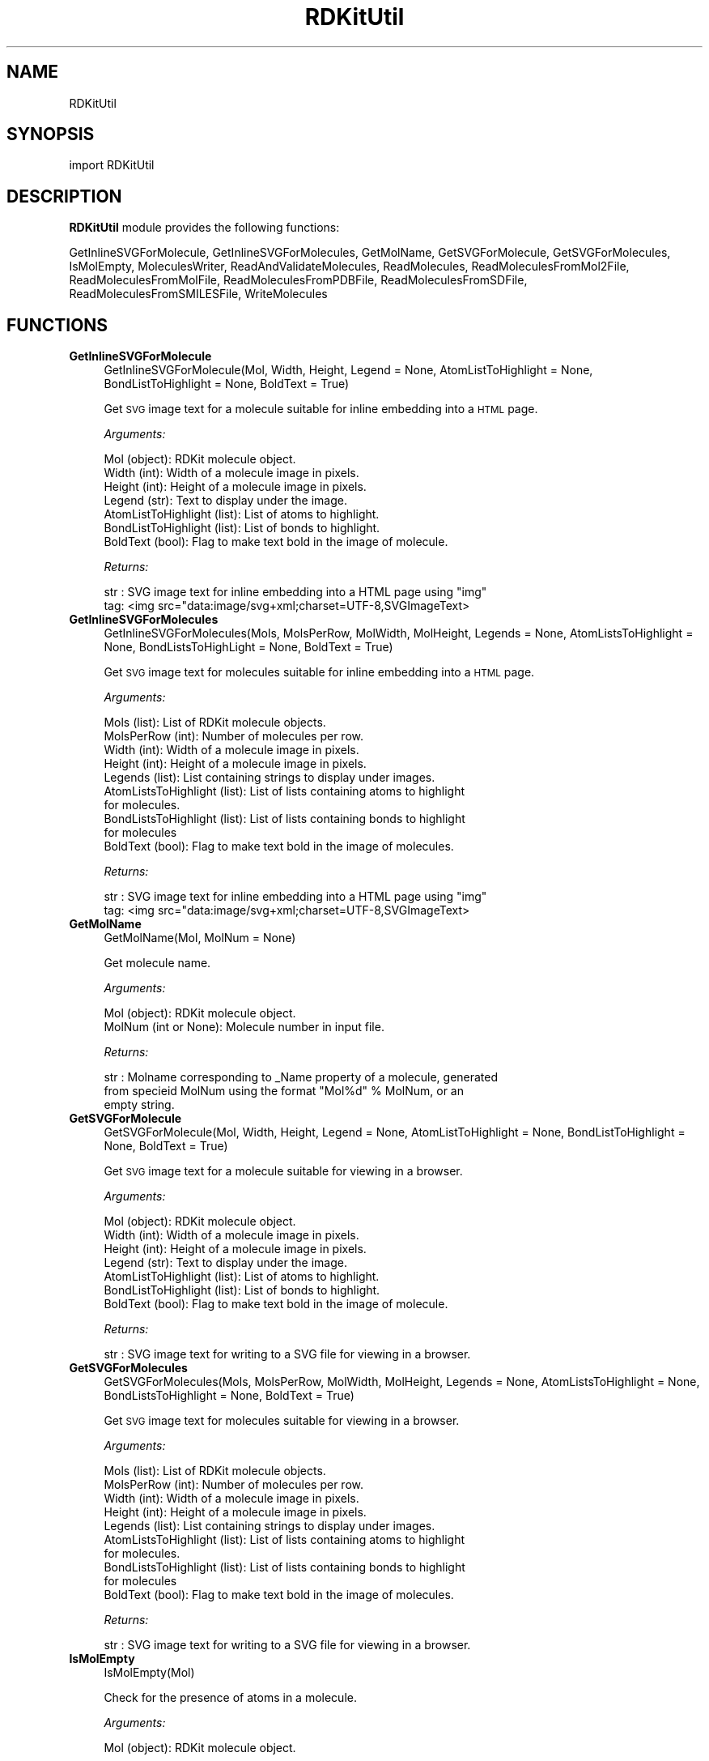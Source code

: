.\" Automatically generated by Pod::Man 2.28 (Pod::Simple 3.35)
.\"
.\" Standard preamble:
.\" ========================================================================
.de Sp \" Vertical space (when we can't use .PP)
.if t .sp .5v
.if n .sp
..
.de Vb \" Begin verbatim text
.ft CW
.nf
.ne \\$1
..
.de Ve \" End verbatim text
.ft R
.fi
..
.\" Set up some character translations and predefined strings.  \*(-- will
.\" give an unbreakable dash, \*(PI will give pi, \*(L" will give a left
.\" double quote, and \*(R" will give a right double quote.  \*(C+ will
.\" give a nicer C++.  Capital omega is used to do unbreakable dashes and
.\" therefore won't be available.  \*(C` and \*(C' expand to `' in nroff,
.\" nothing in troff, for use with C<>.
.tr \(*W-
.ds C+ C\v'-.1v'\h'-1p'\s-2+\h'-1p'+\s0\v'.1v'\h'-1p'
.ie n \{\
.    ds -- \(*W-
.    ds PI pi
.    if (\n(.H=4u)&(1m=24u) .ds -- \(*W\h'-12u'\(*W\h'-12u'-\" diablo 10 pitch
.    if (\n(.H=4u)&(1m=20u) .ds -- \(*W\h'-12u'\(*W\h'-8u'-\"  diablo 12 pitch
.    ds L" ""
.    ds R" ""
.    ds C` ""
.    ds C' ""
'br\}
.el\{\
.    ds -- \|\(em\|
.    ds PI \(*p
.    ds L" ``
.    ds R" ''
.    ds C`
.    ds C'
'br\}
.\"
.\" Escape single quotes in literal strings from groff's Unicode transform.
.ie \n(.g .ds Aq \(aq
.el       .ds Aq '
.\"
.\" If the F register is turned on, we'll generate index entries on stderr for
.\" titles (.TH), headers (.SH), subsections (.SS), items (.Ip), and index
.\" entries marked with X<> in POD.  Of course, you'll have to process the
.\" output yourself in some meaningful fashion.
.\"
.\" Avoid warning from groff about undefined register 'F'.
.de IX
..
.nr rF 0
.if \n(.g .if rF .nr rF 1
.if (\n(rF:(\n(.g==0)) \{
.    if \nF \{
.        de IX
.        tm Index:\\$1\t\\n%\t"\\$2"
..
.        if !\nF==2 \{
.            nr % 0
.            nr F 2
.        \}
.    \}
.\}
.rr rF
.\"
.\" Accent mark definitions (@(#)ms.acc 1.5 88/02/08 SMI; from UCB 4.2).
.\" Fear.  Run.  Save yourself.  No user-serviceable parts.
.    \" fudge factors for nroff and troff
.if n \{\
.    ds #H 0
.    ds #V .8m
.    ds #F .3m
.    ds #[ \f1
.    ds #] \fP
.\}
.if t \{\
.    ds #H ((1u-(\\\\n(.fu%2u))*.13m)
.    ds #V .6m
.    ds #F 0
.    ds #[ \&
.    ds #] \&
.\}
.    \" simple accents for nroff and troff
.if n \{\
.    ds ' \&
.    ds ` \&
.    ds ^ \&
.    ds , \&
.    ds ~ ~
.    ds /
.\}
.if t \{\
.    ds ' \\k:\h'-(\\n(.wu*8/10-\*(#H)'\'\h"|\\n:u"
.    ds ` \\k:\h'-(\\n(.wu*8/10-\*(#H)'\`\h'|\\n:u'
.    ds ^ \\k:\h'-(\\n(.wu*10/11-\*(#H)'^\h'|\\n:u'
.    ds , \\k:\h'-(\\n(.wu*8/10)',\h'|\\n:u'
.    ds ~ \\k:\h'-(\\n(.wu-\*(#H-.1m)'~\h'|\\n:u'
.    ds / \\k:\h'-(\\n(.wu*8/10-\*(#H)'\z\(sl\h'|\\n:u'
.\}
.    \" troff and (daisy-wheel) nroff accents
.ds : \\k:\h'-(\\n(.wu*8/10-\*(#H+.1m+\*(#F)'\v'-\*(#V'\z.\h'.2m+\*(#F'.\h'|\\n:u'\v'\*(#V'
.ds 8 \h'\*(#H'\(*b\h'-\*(#H'
.ds o \\k:\h'-(\\n(.wu+\w'\(de'u-\*(#H)/2u'\v'-.3n'\*(#[\z\(de\v'.3n'\h'|\\n:u'\*(#]
.ds d- \h'\*(#H'\(pd\h'-\w'~'u'\v'-.25m'\f2\(hy\fP\v'.25m'\h'-\*(#H'
.ds D- D\\k:\h'-\w'D'u'\v'-.11m'\z\(hy\v'.11m'\h'|\\n:u'
.ds th \*(#[\v'.3m'\s+1I\s-1\v'-.3m'\h'-(\w'I'u*2/3)'\s-1o\s+1\*(#]
.ds Th \*(#[\s+2I\s-2\h'-\w'I'u*3/5'\v'-.3m'o\v'.3m'\*(#]
.ds ae a\h'-(\w'a'u*4/10)'e
.ds Ae A\h'-(\w'A'u*4/10)'E
.    \" corrections for vroff
.if v .ds ~ \\k:\h'-(\\n(.wu*9/10-\*(#H)'\s-2\u~\d\s+2\h'|\\n:u'
.if v .ds ^ \\k:\h'-(\\n(.wu*10/11-\*(#H)'\v'-.4m'^\v'.4m'\h'|\\n:u'
.    \" for low resolution devices (crt and lpr)
.if \n(.H>23 .if \n(.V>19 \
\{\
.    ds : e
.    ds 8 ss
.    ds o a
.    ds d- d\h'-1'\(ga
.    ds D- D\h'-1'\(hy
.    ds th \o'bp'
.    ds Th \o'LP'
.    ds ae ae
.    ds Ae AE
.\}
.rm #[ #] #H #V #F C
.\" ========================================================================
.\"
.IX Title "RDKitUtil 1"
.TH RDKitUtil 1 "2018-10-25" "perl v5.22.4" "MayaChemTools"
.\" For nroff, turn off justification.  Always turn off hyphenation; it makes
.\" way too many mistakes in technical documents.
.if n .ad l
.nh
.SH "NAME"
RDKitUtil
.SH "SYNOPSIS"
.IX Header "SYNOPSIS"
import RDKitUtil
.SH "DESCRIPTION"
.IX Header "DESCRIPTION"
\&\fBRDKitUtil\fR module provides the following functions:
.PP
GetInlineSVGForMolecule, GetInlineSVGForMolecules, GetMolName, GetSVGForMolecule,
GetSVGForMolecules, IsMolEmpty, MoleculesWriter, ReadAndValidateMolecules,
ReadMolecules, ReadMoleculesFromMol2File, ReadMoleculesFromMolFile,
ReadMoleculesFromPDBFile, ReadMoleculesFromSDFile, ReadMoleculesFromSMILESFile,
WriteMolecules
.SH "FUNCTIONS"
.IX Header "FUNCTIONS"
.IP "\fBGetInlineSVGForMolecule\fR" 4
.IX Item "GetInlineSVGForMolecule"
.Vb 1
\&    GetInlineSVGForMolecule(Mol, Width, Height, Legend = None, AtomListToHighlight = None, BondListToHighlight = None, BoldText = True)
.Ve
.Sp
Get \s-1SVG\s0 image text for a molecule suitable for inline embedding into a \s-1HTML\s0 page.
.Sp
\&\fIArguments:\fR
.Sp
.Vb 7
\&    Mol (object): RDKit molecule object.
\&    Width (int): Width of a molecule image in pixels.
\&    Height (int): Height of a molecule image in pixels.
\&    Legend (str): Text to display under the image.
\&    AtomListToHighlight (list): List of atoms to highlight.
\&    BondListToHighlight (list): List of bonds to highlight.
\&    BoldText (bool): Flag to make text bold in the image of molecule.
.Ve
.Sp
\&\fIReturns:\fR
.Sp
.Vb 2
\&    str : SVG image text for inline embedding into a HTML page using "img"
\&        tag: <img src="data:image/svg+xml;charset=UTF\-8,SVGImageText>
.Ve
.IP "\fBGetInlineSVGForMolecules\fR" 4
.IX Item "GetInlineSVGForMolecules"
.Vb 1
\&    GetInlineSVGForMolecules(Mols, MolsPerRow, MolWidth, MolHeight, Legends = None, AtomListsToHighlight = None, BondListsToHighLight = None, BoldText = True)
.Ve
.Sp
Get \s-1SVG\s0 image text for  molecules suitable for inline embedding into a \s-1HTML\s0 page.
.Sp
\&\fIArguments:\fR
.Sp
.Vb 10
\&    Mols (list): List of RDKit molecule objects.
\&    MolsPerRow (int): Number of molecules per row.
\&    Width (int): Width of a molecule image in pixels.
\&    Height (int): Height of a molecule image in pixels.
\&    Legends (list): List containing strings to display under images.
\&    AtomListsToHighlight (list): List of lists containing atoms to highlight
\&        for molecules.
\&    BondListsToHighlight (list): List of lists containing bonds to highlight
\&        for molecules
\&    BoldText (bool): Flag to make text bold in the image of molecules.
.Ve
.Sp
\&\fIReturns:\fR
.Sp
.Vb 2
\&    str : SVG image text for inline embedding into a HTML page using "img"
\&        tag: <img src="data:image/svg+xml;charset=UTF\-8,SVGImageText>
.Ve
.IP "\fBGetMolName\fR" 4
.IX Item "GetMolName"
.Vb 1
\&    GetMolName(Mol, MolNum = None)
.Ve
.Sp
Get molecule name.
.Sp
\&\fIArguments:\fR
.Sp
.Vb 2
\&    Mol (object): RDKit molecule object.
\&    MolNum (int or None): Molecule number in input file.
.Ve
.Sp
\&\fIReturns:\fR
.Sp
.Vb 3
\&    str : Molname corresponding to _Name property of a molecule, generated
\&        from specieid MolNum using the format "Mol%d" % MolNum, or an
\&        empty string.
.Ve
.IP "\fBGetSVGForMolecule\fR" 4
.IX Item "GetSVGForMolecule"
.Vb 1
\&    GetSVGForMolecule(Mol, Width, Height, Legend = None, AtomListToHighlight = None, BondListToHighlight = None, BoldText = True)
.Ve
.Sp
Get \s-1SVG\s0 image text for a molecule suitable for viewing in a browser.
.Sp
\&\fIArguments:\fR
.Sp
.Vb 7
\&    Mol (object): RDKit molecule object.
\&    Width (int): Width of a molecule image in pixels.
\&    Height (int): Height of a molecule image in pixels.
\&    Legend (str): Text to display under the image.
\&    AtomListToHighlight (list): List of atoms to highlight.
\&    BondListToHighlight (list): List of bonds to highlight.
\&    BoldText (bool): Flag to make text bold in the image of molecule.
.Ve
.Sp
\&\fIReturns:\fR
.Sp
.Vb 1
\&    str : SVG image text for writing to a SVG file for viewing in a browser.
.Ve
.IP "\fBGetSVGForMolecules\fR" 4
.IX Item "GetSVGForMolecules"
.Vb 1
\&    GetSVGForMolecules(Mols, MolsPerRow, MolWidth, MolHeight, Legends = None, AtomListsToHighlight = None, BondListsToHighlight = None, BoldText = True)
.Ve
.Sp
Get \s-1SVG\s0 image text for molecules suitable for viewing in a browser.
.Sp
\&\fIArguments:\fR
.Sp
.Vb 10
\&    Mols (list): List of RDKit molecule objects.
\&    MolsPerRow (int): Number of molecules per row.
\&    Width (int): Width of a molecule image in pixels.
\&    Height (int): Height of a molecule image in pixels.
\&    Legends (list): List containing strings to display under images.
\&    AtomListsToHighlight (list): List of lists containing atoms to highlight
\&        for molecules.
\&    BondListsToHighlight (list): List of lists containing bonds to highlight
\&        for molecules
\&    BoldText (bool): Flag to make text bold in the image of molecules.
.Ve
.Sp
\&\fIReturns:\fR
.Sp
.Vb 1
\&    str : SVG image text for writing to a SVG file for viewing in a browser.
.Ve
.IP "\fBIsMolEmpty\fR" 4
.IX Item "IsMolEmpty"
.Vb 1
\&    IsMolEmpty(Mol)
.Ve
.Sp
Check for the presence of atoms in a molecule.
.Sp
\&\fIArguments:\fR
.Sp
.Vb 1
\&    Mol (object): RDKit molecule object.
.Ve
.Sp
\&\fIReturns:\fR
.Sp
.Vb 1
\&    bool : True \- No atoms in molecule; Otherwise, false.
.Ve
.IP "\fBMoleculesWriter\fR" 4
.IX Item "MoleculesWriter"
.Vb 1
\&    MoleculesWriter(FileName, **KeyWordArgs)
.Ve
.Sp
Set up a molecule writer.
.Sp
\&\fIArguments:\fR
.Sp
.Vb 3
\&    FileName (str): Name of a file with complete path.
\&    **KeyWordArgs (dictionary) : Parameter name and value pairs for writing and
\&        processing molecules.
.Ve
.Sp
\&\fIReturns:\fR
.Sp
.Vb 1
\&    RDKit object : Molecule writer.
.Ve
.Sp
The file extension is used to determine type of the file and set up an appropriate
file writer.
.IP "\fBReadAndValidateMolecules\fR" 4
.IX Item "ReadAndValidateMolecules"
.Vb 1
\&    ReadAndValidateMolecules(FileName, **KeyWordArgs)
.Ve
.Sp
Read molecules from an input file, validate all molecule objects, and return
a list of valid and non-valid molecule objects along with their counts.
.Sp
\&\fIArguments:\fR
.Sp
.Vb 3
\&    FileName (str): Name of a file with complete path.
\&    **KeyWordArgs (dictionary) : Parameter name and value pairs for reading and
\&        processing molecules.
.Ve
.Sp
\&\fIReturns:\fR
.Sp
.Vb 3
\&    list : List of valid RDKit molecule objects.
\&    int : Number of total molecules in input file. 
\&    int : Number of valid molecules in input file.
.Ve
.Sp
The file extension is used to determine type of the file and set up an appropriate
file reader.
.IP "\fBReadMolecules\fR" 4
.IX Item "ReadMolecules"
.Vb 1
\&    ReadMolecules(FileName, **KeyWordArgs)
.Ve
.Sp
Read molecules from an input file without performing any validation
and creation of molecule objects.
.Sp
\&\fIArguments:\fR
.Sp
.Vb 3
\&    FileName (str): Name of a file with complete path.
\&    **KeyWordArgs (dictionary) : Parameter name and value pairs for reading and
\&        processing molecules.
.Ve
.Sp
\&\fIReturns:\fR
.Sp
.Vb 1
\&    list : List of RDKit molecule objects.
.Ve
.Sp
The file extension is used to determine type of the file and set up an appropriate
file reader.
.IP "\fBReadMoleculesFromMol2File\fR" 4
.IX Item "ReadMoleculesFromMol2File"
.Vb 1
\&    ReadMoleculesFromMol2File(FileName, Sanitize = True, RemoveHydrogens = True)
.Ve
.Sp
Read molecule from a Tripos Mol2  file.
.Sp
\&\fIArguments:\fR
.Sp
.Vb 3
\&    FileName (str): Name of a file with complete path.
\&    Sanitize (bool): Sanitize molecules.
\&    RemoveHydrogens (bool): Remove hydrogens from molecules.
.Ve
.Sp
\&\fIReturns:\fR
.Sp
.Vb 1
\&    list : List of RDKit molecule objects.
.Ve
.IP "\fBReadMoleculesFromMolFile\fR" 4
.IX Item "ReadMoleculesFromMolFile"
.Vb 1
\&    ReadMoleculesFromMolFile(FileName, Sanitize = True, RemoveHydrogens = True, StrictParsing = True)
.Ve
.Sp
Read molecule from a \s-1MDL\s0 Mol file.
.Sp
\&\fIArguments:\fR
.Sp
.Vb 4
\&    FileName (str): Name of a file with complete path.
\&    Sanitize (bool): Sanitize molecules.
\&    RemoveHydrogens (bool): Remove hydrogens from molecules.
\&    StrictParsing (bool): Perform strict parsing.
.Ve
.Sp
\&\fIReturns:\fR
.Sp
.Vb 1
\&    list : List of RDKit molecule objects.
.Ve
.IP "\fBReadMoleculesFromPDBFile\fR" 4
.IX Item "ReadMoleculesFromPDBFile"
.Vb 1
\&    ReadMoleculesFromPDBFile(FileName, Sanitize = True, RemoveHydrogens = True)
.Ve
.Sp
Read molecule from a \s-1PDB \s0 file.
.Sp
\&\fIArguments:\fR
.Sp
.Vb 3
\&    FileName (str): Name of a file with complete path.
\&    Sanitize (bool): Sanitize molecules.
\&    RemoveHydrogens (bool): Remove hydrogens from molecules.
.Ve
.Sp
\&\fIReturns:\fR
.Sp
.Vb 1
\&    list : List of RDKit molecule objects.
.Ve
.IP "\fBReadMoleculesFromSDFile\fR" 4
.IX Item "ReadMoleculesFromSDFile"
.Vb 1
\&    ReadMoleculesFromSDFile(FileName, Sanitize = True, RemoveHydrogens = True, StrictParsing = True)
.Ve
.Sp
Read molecules from a \s-1SD\s0 file.
.Sp
\&\fIArguments:\fR
.Sp
.Vb 4
\&    FileName (str): Name of a file with complete path.
\&    Sanitize (bool): Sanitize molecules.
\&    RemoveHydrogens (bool): Remove hydrogens from molecules.
\&    StrictParsing (bool): Perform strict parsing.
.Ve
.Sp
\&\fIReturns:\fR
.Sp
.Vb 1
\&    list : List of RDKit molecule objects.
.Ve
.IP "\fBReadMoleculesFromSMILESFile\fR" 4
.IX Item "ReadMoleculesFromSMILESFile"
.Vb 1
\&    ReadMoleculesFromSMILESFile(FileName, SMILESDelimiter = \*(Aq \*(Aq, SMILESColIndex = 0, SMILESNameColIndex = 1, SMILESTitleLine = 1, Sanitize = 1)
.Ve
.Sp
Read molecules from a \s-1SMILES\s0 file.
.Sp
\&\fIArguments:\fR
.Sp
.Vb 5
\&    SMILESDelimiter (str): Delimiter for parsing SMILES line
\&    SMILESColIndex (int): Column index containing SMILES string.
\&    SMILESNameColIndex (int): Column index containing molecule name.
\&    SMILESTitleLine (int): Flag to indicate presence of title line.
\&    Sanitize (int): Sanitize molecules.
.Ve
.Sp
\&\fIReturns:\fR
.Sp
.Vb 1
\&    list : List of RDKit molecule objects.
.Ve
.IP "\fBWriteMolecules\fR" 4
.IX Item "WriteMolecules"
.Vb 1
\&    WriteMolecules(FileName, Mols, **KeyWordArgs)
.Ve
.Sp
Write molecules to an output file.
.Sp
\&\fIArguments:\fR
.Sp
.Vb 4
\&    FileName (str): Name of a file with complete path.
\&    Mols (list): List of RDKit molecule objects. 
\&    **KeyWordArgs (dictionary) : Parameter name and value pairs for writing and
\&        processing molecules.
.Ve
.Sp
\&\fIReturns:\fR
.Sp
.Vb 2
\&    int : Number of total molecules.
\&    int : Number of processed molecules written to output file.
.Ve
.Sp
The file extension is used to determine type of the file and set up an appropriate
file writer.
.SH "AUTHOR"
.IX Header "AUTHOR"
Manish Sud <msud@san.rr.com>
.SH "COPYRIGHT"
.IX Header "COPYRIGHT"
Copyright (C) 2018 Manish Sud. All rights reserved.
.PP
The functionality available in this file is implemented using RDKit, an
open source toolkit for cheminformatics developed by Greg Landrum.
.PP
This file is part of MayaChemTools.
.PP
MayaChemTools is free software; you can redistribute it and/or modify it under
the terms of the \s-1GNU\s0 Lesser General Public License as published by the Free
Software Foundation; either version 3 of the License, or (at your option) any
later version.
